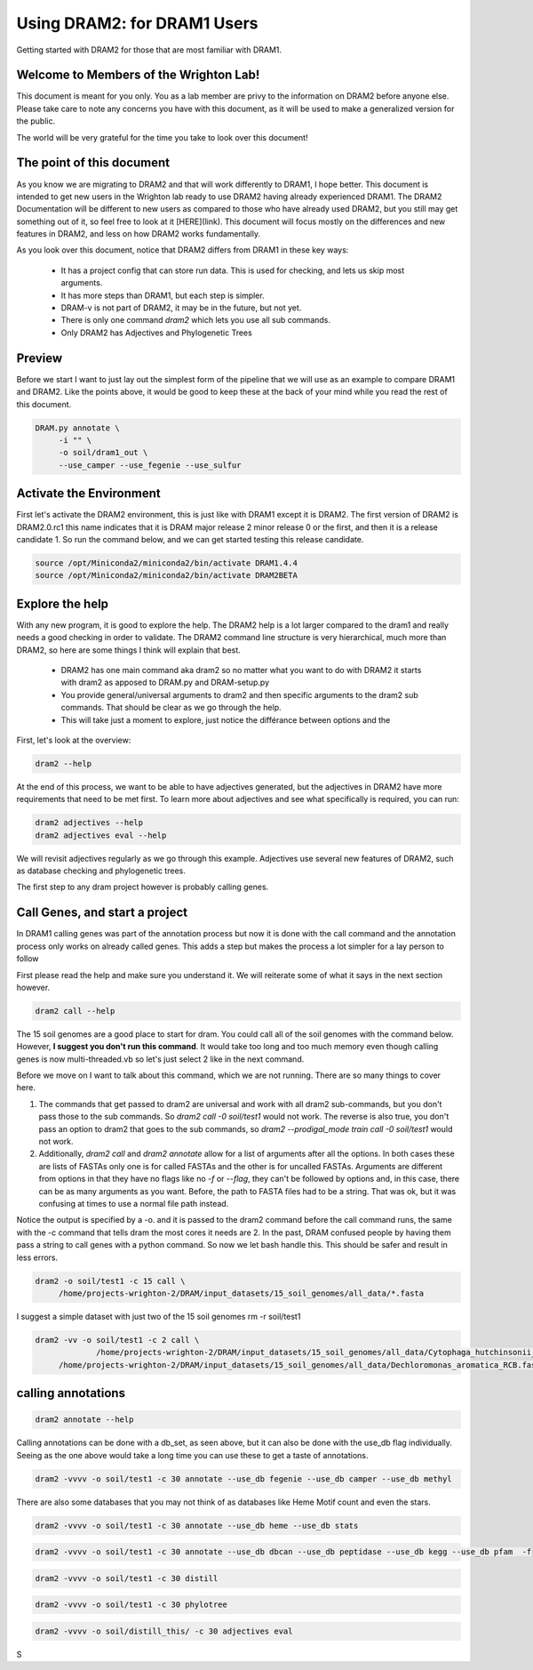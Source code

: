 .. _dram1_to_dram2:

Using DRAM2: for DRAM1 Users
=====================

Getting started with DRAM2 for those that are most familiar with DRAM1.


Welcome to Members of the Wrighton Lab!
------------------------------------

This document is meant for you only. You as a lab member are privy to the information on DRAM2 before anyone else. Please take care to note any concerns you have with this document, as it will be used to make a generalized version for the public.

The world will be very grateful for the time you take to look over this document!

The point of this document
--------------------------

As you know we are migrating to DRAM2 and that will work differently to DRAM1, I hope better. This document is intended to get new users in the Wrighton lab ready to use DRAM2 having already experienced DRAM1. The DRAM2 Documentation will be different to new users as compared to those who have already used DRAM2, but you still may get something out of it, so feel free to look at it [HERE](link). This document will focus mostly on the differences and new features in DRAM2, and less on how DRAM2 works fundamentally.

As you look over this document, notice that DRAM2 differs from DRAM1 in these key ways:

 * It has a project config that can store run data. This is used for checking, and lets us skip most arguments.
 * It has more steps than DRAM1, but each step is simpler.
 * DRAM-v is not part of DRAM2, it may be in the future, but not yet.
 * There is only one command `dram2` which lets you use all sub commands.
 * Only DRAM2 has Adjectives and Phylogenetic Trees


Preview
-------

Before we start I want to just lay out the simplest form of the pipeline that we will use as an example to compare DRAM1 and DRAM2. Like the points above, it would be good to keep these at the back of your mind while you read the rest of this document.

.. code-block:: bash

   DRAM.py annotate \
       	-i "" \
       	-o soil/dram1_out \
       	--use_camper --use_fegenie --use_sulfur

Activate the Environment
------------------------

First let's activate the DRAM2 environment, this is just like with DRAM1 except it is DRAM2. The first version of DRAM2 is DRAM2.0.rc1 this name indicates that it is DRAM major release 2 minor release 0 or the first, and then it is a release candidate 1.
So run the command below, and we can get started testing this release candidate.

.. code-block:: bash

   source /opt/Miniconda2/miniconda2/bin/activate DRAM1.4.4
   source /opt/Miniconda2/miniconda2/bin/activate DRAM2BETA


Explore the help
----------------

With any new program, it is good to explore the help. The DRAM2 help is a lot larger compared to the dram1 and really needs a good checking in order to validate. The DRAM2 command line structure is very hierarchical, much more than DRAM2, so here are some things I think will explain that best.

 * DRAM2 has one main command aka dram2 so no matter what you want to do with DRAM2 it starts with dram2 as apposed to DRAM.py and DRAM-setup.py
 * You provide general/universal arguments to dram2 and then specific arguments to the dram2 sub commands. That should be clear as we go through the help.
 * This will take just a moment to explore, just notice the différance between options and the

First, let's look at the overview:

.. code-block:: bash

	dram2 --help

At the end of this process, we want to be able to have adjectives generated, but the adjectives in DRAM2 have more requirements that need to be met first. To learn more about adjectives and see what specifically is required, you can run:

.. code-block:: bash

   dram2 adjectives --help
   dram2 adjectives eval --help

We will revisit adjectives regularly as we go through this example. Adjectives use several new features of DRAM2, such as database checking and phylogenetic trees.

The first step to any dram project however is probably calling genes.

Call Genes, and start a project
-------------------------------

In DRAM1 calling genes was part of the annotation process but now it is done with the call command and the annotation process only works on already called genes. This adds a step but makes the process a lot simpler for a lay person to follow

First please read the help and make sure you understand it. We will reiterate some of what it says in the next section however.


.. code-block:: bash

   dram2 call --help

The 15 soil genomes are a good place to start for dram. You could call all of the soil genomes with the command below. However, **I suggest you don't run this command**. It would take too long and too much memory even though calling genes is now multi-threaded.vb so let's just select 2 like in the next command.

Before we move on I want to talk about this command, which we are not running.  There are so many things to cover here.

#. The commands that get passed to dram2 are universal and work with all dram2 sub-commands, but you don't pass those to the sub commands. So `dram2 call -0 soil/test1` would not work. The reverse is also true, you don't pass an option to dram2 that goes to the sub commands, so `dram2 --prodigal_mode train call -0 soil/test1` would not work.
#. Additionally, `dram2 call` and `dram2 annotate` allow for a list of arguments after all the options. In both cases these are lists of FASTAs only one is for called FASTAs and the other is for uncalled FASTAs. Arguments are different from options in that they have no flags like no `-f` or `--flag`, they can't be followed by options and,  in this case, there can be as many arguments as you want. Before, the path to FASTA files had to be a string. That was ok, but it was confusing at times to use a normal file path instead.

Notice the output is specified by a -o. and it is passed to the dram2 command before the call command runs, the same with the -c command that tells dram the most cores it needs are 2.
In the past, DRAM confused people by having them pass a string to call genes with a python command. So now we let bash handle this. This should be safer and result in less errors.


.. code-block:: bash

   dram2 -o soil/test1 -c 15 call \
      	/home/projects-wrighton-2/DRAM/input_datasets/15_soil_genomes/all_data/*.fasta

I suggest a simple dataset with just two of the 15 soil genomes
rm -r soil/test1

.. code-block:: bash

   dram2 -vv -o soil/test1 -c 2 call \
        	/home/projects-wrighton-2/DRAM/input_datasets/15_soil_genomes/all_data/Cytophaga_hutchinsonii_ATCC_33406.fasta \
       	/home/projects-wrighton-2/DRAM/input_datasets/15_soil_genomes/all_data/Dechloromonas_aromatica_RCB.fasta

calling annotations
-------------------


.. code-block:: bash

  dram2 annotate --help


Calling annotations can be done with a db_set, as seen above, but it can also be done with the use_db flag individually. Seeing as the one above would take a long time you can use these to get a taste of annotations.


.. code-block:: bash

  dram2 -vvvv -o soil/test1 -c 30 annotate --use_db fegenie --use_db camper --use_db methyl

There are also some databases that you may not think of as databases like Heme Motif count and even the stars.


.. code-block:: bash

  dram2 -vvvv -o soil/test1 -c 30 annotate --use_db heme --use_db stats


.. code-block:: bash

  dram2 -vvvv -o soil/test1 -c 30 annotate --use_db dbcan --use_db peptidase --use_db kegg --use_db pfam  -f


.. code-block:: bash

  dram2 -vvvv -o soil/test1 -c 30 distill


.. code-block:: bash

   dram2 -vvvv -o soil/test1 -c 30 phylotree


.. code-block:: bash

   dram2 -vvvv -o soil/distill_this/ -c 30 adjectives eval


S

